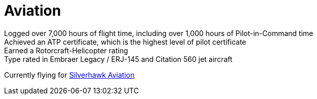 = Aviation
:jbake-type: page
:description: Lenny's Aviation Journey
:idprefix:
:linkattrs:
:jbake-status: published

Logged over 7,000 hours of flight time, including over 1,000 hours of Pilot-in-Command time +
Achieved an ATP certificate, which is the highest level of pilot certificate +
Earned a Rotorcraft-Helicopter rating +
Type rated in Embraer Legacy / ERJ-145 and Citation 560 jet aircraft

Currently flying for https://silverhawkaviation.com[Silverhawk Aviation^]
